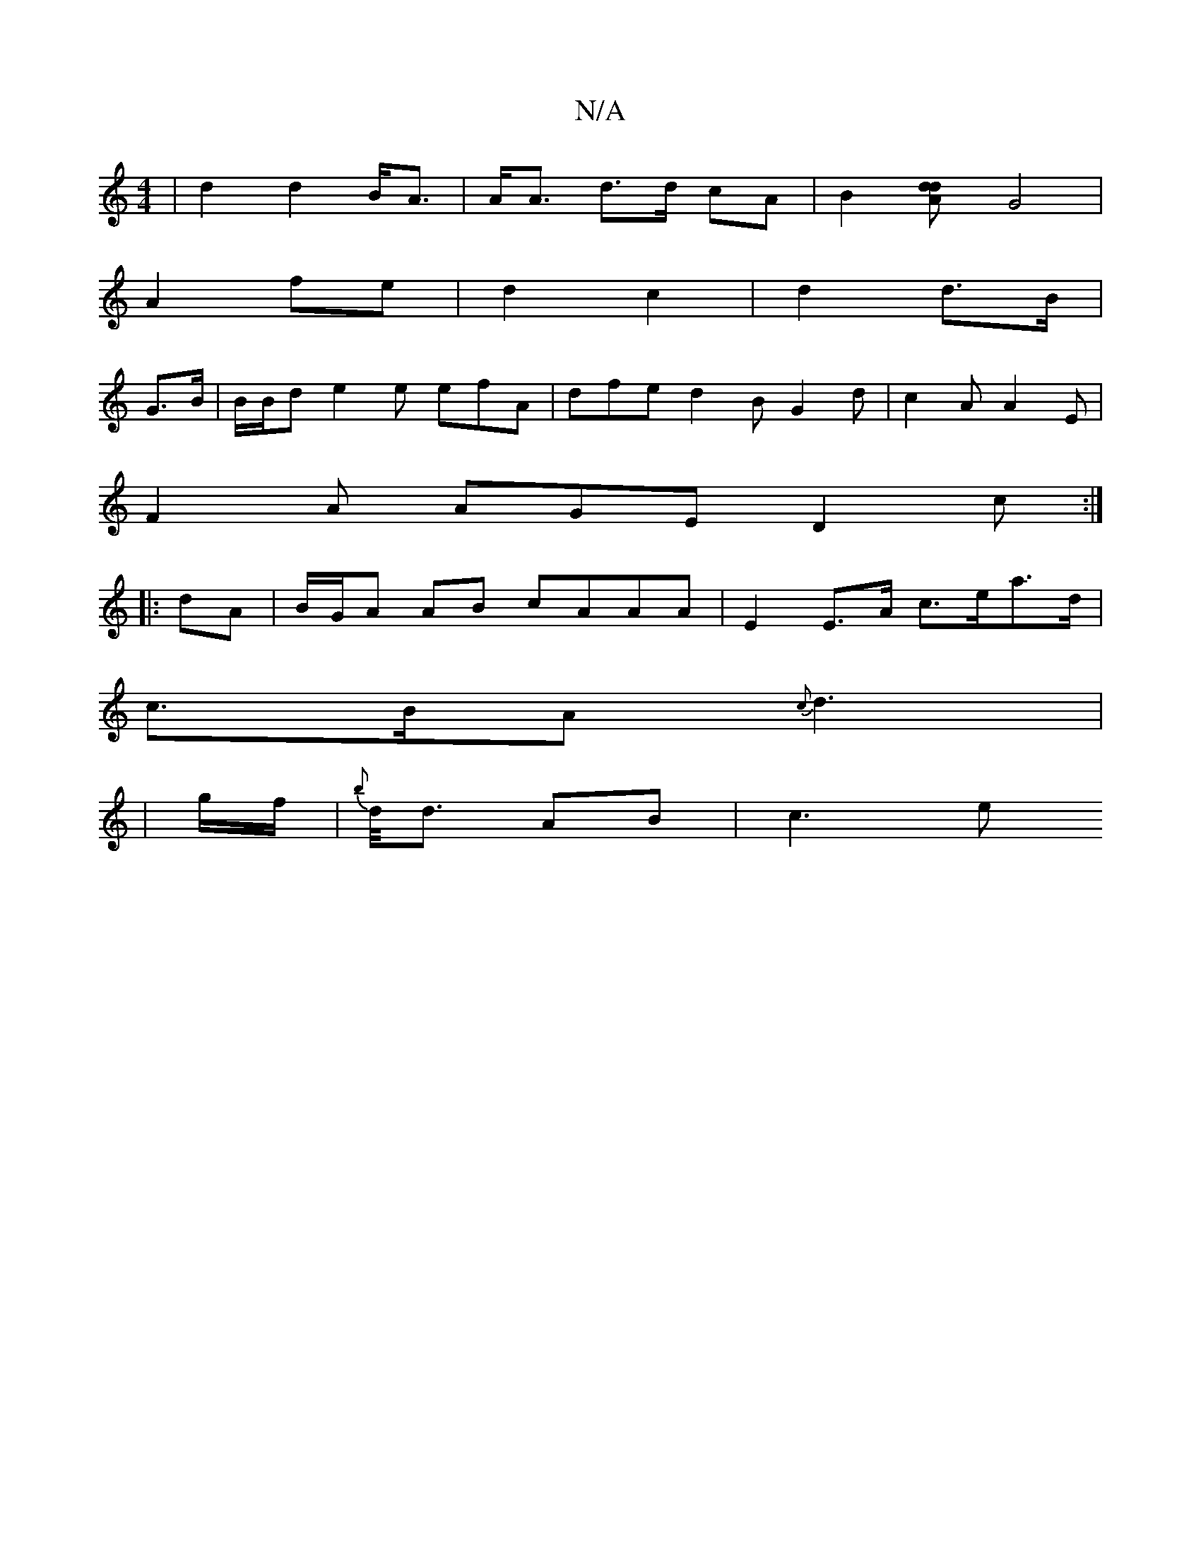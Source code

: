X:1
T:N/A
M:4/4
R:N/A
K:Cmajor
 | d2 d2 B<A | A<A d>d cA |B2 [d2dA]G4|
A2 fe | d2 c2 | d2 d>B |
G>B | B/B/d}e2e efA|dfe d2B G2d|c2A A2E|
F2A AGE D2 c :|
|: dA |B/G/A AB cAAA | E2 E>A c>ea>d |
c>BA {c}d3 |
|g/f/ | {b}d/><d AB |c3 e 